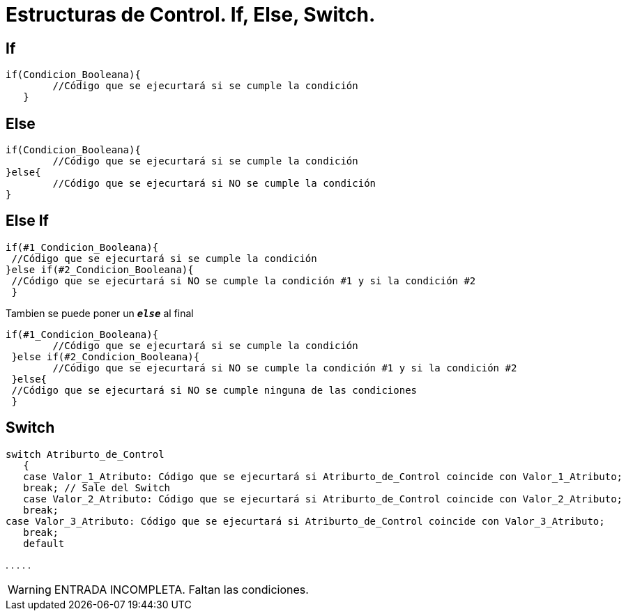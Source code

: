 = Estructuras de Control. If, Else, Switch.

:hp-tags: Simplemente Java, Java

== If
		

	if(Condicion_Booleana){   
    	//Código que se ejecurtará si se cumple la condición
    }
    
    
== Else


	
  if(Condicion_Booleana){    
  	//Código que se ejecurtará si se cumple la condición
  }else{
   	//Código que se ejecurtará si NO se cumple la condición
  }
 
 
== Else If



 if(#1_Condicion_Booleana){    
	 //Código que se ejecurtará si se cumple la condición
 }else if(#2_Condicion_Booleana){
	 //Código que se ejecurtará si NO se cumple la condición #1 y si la condición #2
  }
 
 
Tambien se puede poner un `*_else_*` al final  
 
 if(#1_Condicion_Booleana){    
 	//Código que se ejecurtará si se cumple la condición
  }else if(#2_Condicion_Booleana){
 	//Código que se ejecurtará si NO se cumple la condición #1 y si la condición #2
  }else{
	 //Código que se ejecurtará si NO se cumple ninguna de las condiciones
  }
  
  
  


== Switch



	switch Atriburto_de_Control
    {
    case Valor_1_Atributo: Código que se ejecurtará si Atriburto_de_Control coincide con Valor_1_Atributo;
    break; // Sale del Switch
    case Valor_2_Atributo: Código que se ejecurtará si Atriburto_de_Control coincide con Valor_2_Atributo;
    break;
	case Valor_3_Atributo: Código que se ejecurtará si Atriburto_de_Control coincide con Valor_3_Atributo;
    break;   
    default





.
.
.
.
.

WARNING: ENTRADA INCOMPLETA. Faltan las condiciones.
